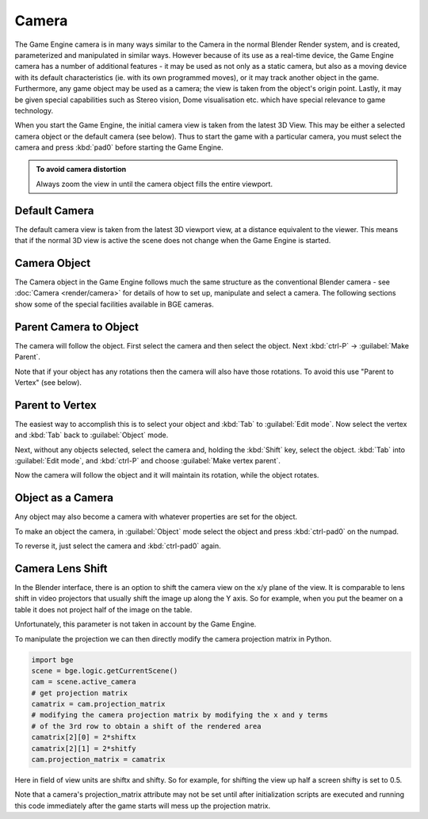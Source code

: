 
Camera
======

The Game Engine camera is in many ways similar to the Camera in the normal Blender Render
system, and is created, parameterized and manipulated in similar ways.
However because of its use as a real-time device, the Game Engine camera has a number of
additional features - it may be used as not only as a static camera,
but also as a moving device with its default characteristics (ie.
with its own programmed moves), or it may track another object in the game.  Furthermore,
any game object may be used as a camera; the view is taken from the object's origin point.
Lastly, it may be given special capabilities such as Stereo vision, Dome visualisation etc.
which have special relevance to game technology.

When you start the Game Engine, the initial camera view is taken from the latest 3D View.
This may be either a selected camera object  or the default camera (see below).
Thus to start the game with a particular camera,
you must select the camera and press :kbd:`pad0` before starting the Game Engine.


.. admonition:: To avoid camera distortion
   :class: nicetip

   Always zoom the view in until the camera object fills the entire viewport.


Default Camera
--------------

The default camera view is taken from the latest 3D viewport view,
at a distance equivalent to the viewer. This means that if the normal 3D view is active the
scene does not change when the Game Engine is started.


Camera Object
-------------

The Camera object in the Game Engine follows much the same structure as the conventional Blender camera - see
:doc:`Camera <render/camera>` for details of how to set up,
manipulate and select a camera. The following sections show some of the special facilities available in BGE cameras.


Parent Camera to Object
-----------------------

The camera will follow the object. First select the camera and then select the object.
Next :kbd:`ctrl-P` → :guilabel:`Make Parent`.

Note that if your object has any rotations then the camera will also have those rotations.
To avoid this use "Parent to Vertex" (see below).


Parent to Vertex
----------------

The easiest way to accomplish this is to select your object and :kbd:`Tab` to
:guilabel:`Edit mode`.
Now select the vertex and :kbd:`Tab` back to :guilabel:`Object` mode.

Next, without any objects selected, select the camera and, holding the :kbd:`Shift` key,
select the object. :kbd:`Tab` into :guilabel:`Edit mode`,
and :kbd:`ctrl-P` and choose :guilabel:`Make vertex parent`.

Now the camera will follow the object and it will maintain its rotation,
while the object rotates.


Object as a Camera
------------------

Any object may also become a camera with whatever properties are set for the object.

To make an object the camera,
in :guilabel:`Object` mode select the object and press :kbd:`ctrl-pad0` on the numpad.

To reverse it, just select the camera and :kbd:`ctrl-pad0` again.


Camera Lens Shift
-----------------

In the Blender interface,
there is an option to shift the camera view on the x/y plane of the view. It is comparable to
lens shift in video projectors that usually shift the image up along the Y axis.
So for example,
when you put the beamer on a table it does not project half of the image on the table.

Unfortunately, this parameter is not taken in account by the Game Engine.

To manipulate the projection we can then directly modify the camera projection matrix in Python.

.. code-block:: python

   import bge
   scene = bge.logic.getCurrentScene()
   cam = scene.active_camera
   # get projection matrix
   camatrix = cam.projection_matrix
   # modifying the camera projection matrix by modifying the x and y terms
   # of the 3rd row to obtain a shift of the rendered area
   camatrix[2][0] = 2*shiftx
   camatrix[2][1] = 2*shitfy
   cam.projection_matrix = camatrix


Here in field of view units are shiftx and shifty. So for example,
for shifting the view up half a screen shifty is set to 0.5.

Note that a camera's projection_matrix attribute may not be set until after initialization
scripts are executed and running this code immediately after the game starts will mess up the
projection matrix.
